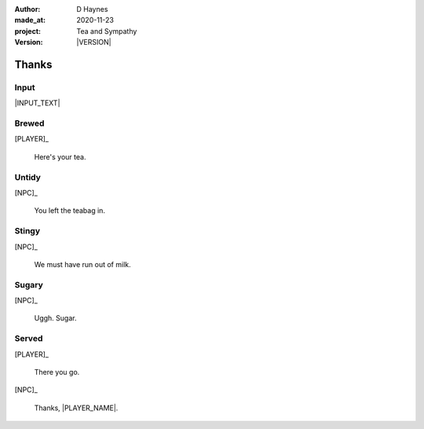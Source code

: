 .. |VERSION| property:: tas.story.version

:author:    D Haynes
:made_at:   2020-11-23
:project:   Tea and Sympathy
:version:   |VERSION|

.. entity:: PLAYER
   :types:  tas.types.Character
   :states: tas.tea.Acting.active

.. entity:: NPC
   :types:  tas.types.Character
   :states: tas.tea.Acting.passive

.. entity:: KETTLE
   :types:  tas.tea.Space
   :states: tas.tea.Location.HOB
            100

.. entity:: DRAMA
   :types:  turberfield.catchphrase.drama.Drama

.. entity:: SETTINGS
   :types:  turberfield.catchphrase.render.Settings


Thanks
======

Input
-----

|INPUT_TEXT|

.. |INPUT_TEXT| property:: DRAMA.input_text

.. property:: DRAMA.prompt ?

Brewed
------

.. condition:: DRAMA.outcomes[brewed] True

[PLAYER]_

    Here's your tea.

Untidy
------

.. condition:: DRAMA.outcomes[untidy] True

[NPC]_

    You left the teabag in.

Stingy
------

.. condition:: DRAMA.outcomes[stingy] True

[NPC]_

    We must have run out of milk.

Sugary
------

.. condition:: DRAMA.outcomes[sugary] True

[NPC]_

    Uggh. Sugar.

Served
------

.. condition:: DRAMA.outcomes[served] True

[PLAYER]_

    There you go.

[NPC]_

    Thanks, |PLAYER_NAME|.

.. property:: DRAMA.prompt Well done. You may 'quit' now.

.. |NPC_NAME| property:: NPC.name
.. |PLAYER_NAME| property:: PLAYER.name
